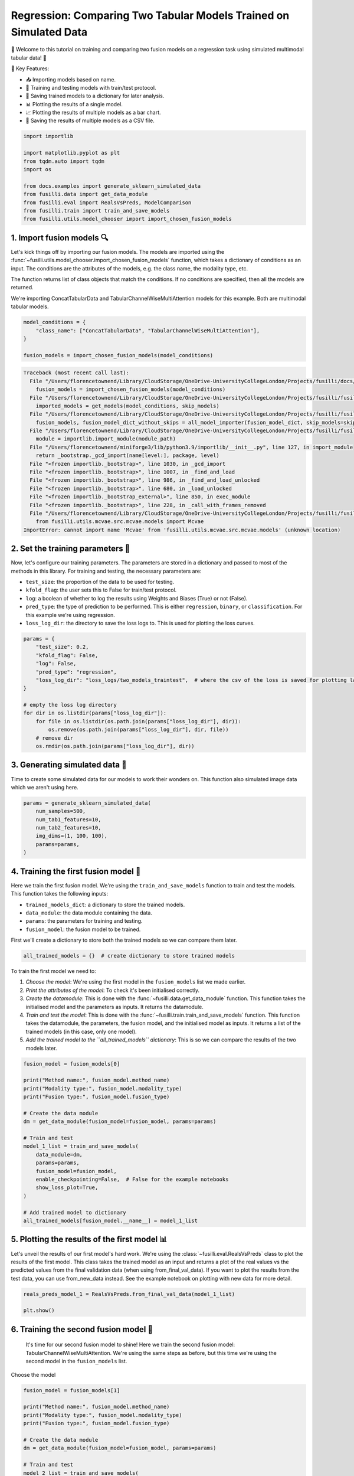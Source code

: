
.. DO NOT EDIT.
.. THIS FILE WAS AUTOMATICALLY GENERATED BY SPHINX-GALLERY.
.. TO MAKE CHANGES, EDIT THE SOURCE PYTHON FILE:
.. "auto_examples/training_and_testing/plot_two_models_traintest.py"
.. LINE NUMBERS ARE GIVEN BELOW.

.. only:: html

    .. note::
        :class: sphx-glr-download-link-note

        :ref:`Go to the end <sphx_glr_download_auto_examples_training_and_testing_plot_two_models_traintest.py>`
        to download the full example code

.. rst-class:: sphx-glr-example-title

.. _sphx_glr_auto_examples_training_and_testing_plot_two_models_traintest.py:


Regression: Comparing Two Tabular Models Trained on Simulated Data
========================================================================

🚀 Welcome to this tutorial on training and comparing two fusion models on a regression task using simulated multimodal tabular data! 🎉

🌟 Key Features:

- 📥 Importing models based on name.
- 🧪 Training and testing models with train/test protocol.
- 💾 Saving trained models to a dictionary for later analysis.
- 📊 Plotting the results of a single model.
- 📈 Plotting the results of multiple models as a bar chart.
- 💾 Saving the results of multiple models as a CSV file.

.. GENERATED FROM PYTHON SOURCE LINES 17-30

.. code-block:: Python


    import importlib

    import matplotlib.pyplot as plt
    from tqdm.auto import tqdm
    import os

    from docs.examples import generate_sklearn_simulated_data
    from fusilli.data import get_data_module
    from fusilli.eval import RealsVsPreds, ModelComparison
    from fusilli.train import train_and_save_models
    from fusilli.utils.model_chooser import import_chosen_fusion_models








.. GENERATED FROM PYTHON SOURCE LINES 31-40

1. Import fusion models 🔍
--------------------------------
Let's kick things off by importing our fusion models. The models are imported using the
:func:`~fusilli.utils.model_chooser.import_chosen_fusion_models` function, which takes a dictionary of conditions
as an input. The conditions are the attributes of the models, e.g. the class name, the modality type, etc.

The function returns list of class objects that match the conditions. If no conditions are specified, then all the models are returned.

We're importing ConcatTabularData and TabularChannelWiseMultiAttention models for this example. Both are multimodal tabular models.

.. GENERATED FROM PYTHON SOURCE LINES 40-47

.. code-block:: Python


    model_conditions = {
        "class_name": ["ConcatTabularData", "TabularChannelWiseMultiAttention"],
    }

    fusion_models = import_chosen_fusion_models(model_conditions)



.. rst-class:: sphx-glr-script-out

.. code-block:: pytb

    Traceback (most recent call last):
      File "/Users/florencetownend/Library/CloudStorage/OneDrive-UniversityCollegeLondon/Projects/fusilli/docs/examples/training_and_testing/plot_two_models_traintest.py", line 45, in <module>
        fusion_models = import_chosen_fusion_models(model_conditions)
      File "/Users/florencetownend/Library/CloudStorage/OneDrive-UniversityCollegeLondon/Projects/fusilli/fusilli/utils/model_chooser.py", line 323, in import_chosen_fusion_models
        imported_models = get_models(model_conditions, skip_models)
      File "/Users/florencetownend/Library/CloudStorage/OneDrive-UniversityCollegeLondon/Projects/fusilli/fusilli/utils/model_chooser.py", line 194, in get_models
        fusion_models, fusion_model_dict_without_skips = all_model_importer(fusion_model_dict, skip_models=skip_models)
      File "/Users/florencetownend/Library/CloudStorage/OneDrive-UniversityCollegeLondon/Projects/fusilli/fusilli/utils/model_chooser.py", line 125, in all_model_importer
        module = importlib.import_module(module_path)
      File "/Users/florencetownend/miniforge3/lib/python3.9/importlib/__init__.py", line 127, in import_module
        return _bootstrap._gcd_import(name[level:], package, level)
      File "<frozen importlib._bootstrap>", line 1030, in _gcd_import
      File "<frozen importlib._bootstrap>", line 1007, in _find_and_load
      File "<frozen importlib._bootstrap>", line 986, in _find_and_load_unlocked
      File "<frozen importlib._bootstrap>", line 680, in _load_unlocked
      File "<frozen importlib._bootstrap_external>", line 850, in exec_module
      File "<frozen importlib._bootstrap>", line 228, in _call_with_frames_removed
      File "/Users/florencetownend/Library/CloudStorage/OneDrive-UniversityCollegeLondon/Projects/fusilli/fusilli/fusionmodels/tabularfusion/mcvae_model.py", line 9, in <module>
        from fusilli.utils.mcvae.src.mcvae.models import Mcvae
    ImportError: cannot import name 'Mcvae' from 'fusilli.utils.mcvae.src.mcvae.models' (unknown location)




.. GENERATED FROM PYTHON SOURCE LINES 48-59

2. Set the training parameters 🎯
-----------------------------------
Now, let's configure our training parameters. The parameters are stored in a dictionary and passed to most
of the methods in this library.
For training and testing, the necessary parameters are:

- ``test_size``: the proportion of the data to be used for testing.
- ``kfold_flag``: the user sets this to False for train/test protocol.
- ``log``: a boolean of whether to log the results using Weights and Biases (True) or not (False).
- ``pred_type``: the type of prediction to be performed. This is either ``regression``, ``binary``, or ``classification``. For this example we're using regression.
- ``loss_log_dir``: the directory to save the loss logs to. This is used for plotting the loss curves.

.. GENERATED FROM PYTHON SOURCE LINES 59-75

.. code-block:: Python


    params = {
        "test_size": 0.2,
        "kfold_flag": False,
        "log": False,
        "pred_type": "regression",
        "loss_log_dir": "loss_logs/two_models_traintest",  # where the csv of the loss is saved for plotting later
    }

    # empty the loss log directory
    for dir in os.listdir(params["loss_log_dir"]):
        for file in os.listdir(os.path.join(params["loss_log_dir"], dir)):
            os.remove(os.path.join(params["loss_log_dir"], dir, file))
        # remove dir
        os.rmdir(os.path.join(params["loss_log_dir"], dir))


.. GENERATED FROM PYTHON SOURCE LINES 76-80

3. Generating simulated data 🔮
--------------------------------
Time to create some simulated data for our models to work their wonders on.
This function also simulated image data which we aren't using here.

.. GENERATED FROM PYTHON SOURCE LINES 80-89

.. code-block:: Python


    params = generate_sklearn_simulated_data(
        num_samples=500,
        num_tab1_features=10,
        num_tab2_features=10,
        img_dims=(1, 100, 100),
        params=params,
    )


.. GENERATED FROM PYTHON SOURCE LINES 90-101

4. Training the first fusion model 🏁
--------------------------------------
Here we train the first fusion model. We're using the ``train_and_save_models`` function to train and test the models.
This function takes the following inputs:

- ``trained_models_dict``: a dictionary to store the trained models.
- ``data_module``: the data module containing the data.
- ``params``: the parameters for training and testing.
- ``fusion_model``: the fusion model to be trained.

First we'll create a dictionary to store both the trained models so we can compare them later.

.. GENERATED FROM PYTHON SOURCE LINES 101-103

.. code-block:: Python

    all_trained_models = {}  # create dictionary to store trained models


.. GENERATED FROM PYTHON SOURCE LINES 104-111

To train the first model we need to:

1. *Choose the model*: We're using the first model in the ``fusion_models`` list we made earlier.
2. *Print the attributes of the model*: To check it's been initialised correctly.
3. *Create the datamodule*: This is done with the :func:`~fusilli.data.get_data_module` function. This function takes the initialised model and the parameters as inputs. It returns the datamodule.
4. *Train and test the model*: This is done with the :func:`~fusilli.train.train_and_save_models` function. This function takes the datamodule, the parameters, the fusion model, and the initialised model as inputs. It returns a list of the trained models (in this case, only one model).
5. *Add the trained model to the ``all_trained_models`` dictionary*: This is so we can compare the results of the two models later.

.. GENERATED FROM PYTHON SOURCE LINES 111-133

.. code-block:: Python


    fusion_model = fusion_models[0]

    print("Method name:", fusion_model.method_name)
    print("Modality type:", fusion_model.modality_type)
    print("Fusion type:", fusion_model.fusion_type)

    # Create the data module
    dm = get_data_module(fusion_model=fusion_model, params=params)

    # Train and test
    model_1_list = train_and_save_models(
        data_module=dm,
        params=params,
        fusion_model=fusion_model,
        enable_checkpointing=False,  # False for the example notebooks
        show_loss_plot=True,
    )

    # Add trained model to dictionary
    all_trained_models[fusion_model.__name__] = model_1_list


.. GENERATED FROM PYTHON SOURCE LINES 134-139

5. Plotting the results of the first model 📊
-----------------------------------------------
Let's unveil the results of our first model's hard work. We're using the :class:`~fusilli.eval.RealsVsPreds` class to plot the results of the first model.
This class takes the trained model as an input and returns a plot of the real values vs the predicted values from the final validation data (when using from_final_val_data).
If you want to plot the results from the test data, you can use from_new_data instead. See the example notebook on plotting with new data for more detail.

.. GENERATED FROM PYTHON SOURCE LINES 139-144

.. code-block:: Python


    reals_preds_model_1 = RealsVsPreds.from_final_val_data(model_1_list)

    plt.show()


.. GENERATED FROM PYTHON SOURCE LINES 145-148

6. Training the second fusion model 🏁
---------------------------------------
 It's time for our second fusion model to shine! Here we train the second fusion model: TabularChannelWiseMultiAttention. We're using the same steps as before, but this time we're using the second model in the ``fusion_models`` list.

.. GENERATED FROM PYTHON SOURCE LINES 151-152

Choose the model

.. GENERATED FROM PYTHON SOURCE LINES 152-173

.. code-block:: Python

    fusion_model = fusion_models[1]

    print("Method name:", fusion_model.method_name)
    print("Modality type:", fusion_model.modality_type)
    print("Fusion type:", fusion_model.fusion_type)

    # Create the data module
    dm = get_data_module(fusion_model=fusion_model, params=params)

    # Train and test
    model_2_list = train_and_save_models(
        data_module=dm,
        params=params,
        fusion_model=fusion_model,
        enable_checkpointing=False,  # False for the example notebooks
        show_loss_plot=True,
    )

    # Add trained model to dictionary
    all_trained_models[fusion_model.__name__] = model_2_list


.. GENERATED FROM PYTHON SOURCE LINES 174-176

7. Plotting the results of the second model 📊
-----------------------------------------------

.. GENERATED FROM PYTHON SOURCE LINES 176-181

.. code-block:: Python


    reals_preds_model_2 = RealsVsPreds.from_final_val_data(model_2_list)

    plt.show()


.. GENERATED FROM PYTHON SOURCE LINES 182-187

8. Comparing the results of the two models 📈
----------------------------------------------
Let the ultimate showdown begin! We're comparing the results of our two models.
We're using the :class:`~fusilli.eval.ModelComparison` class to compare the results of the two models.
This class takes the trained models as an input and returns a plot of the results of the two models and a Pandas DataFrame of the metrics of the two models.

.. GENERATED FROM PYTHON SOURCE LINES 187-194

.. code-block:: Python


    comparison_plot, metrics_dataframe = ModelComparison.from_final_val_data(
        all_trained_models
    )

    plt.show()


.. GENERATED FROM PYTHON SOURCE LINES 195-198

9. Saving the metrics of the two models 💾
-------------------------------------------
Time to archive our models' achievements. We're using the :class:`~fusilli.eval.ModelComparison` class to save the metrics of the two models.

.. GENERATED FROM PYTHON SOURCE LINES 198-200

.. code-block:: Python


    metrics_dataframe


.. rst-class:: sphx-glr-timing

   **Total running time of the script:** (0 minutes 0.002 seconds)


.. _sphx_glr_download_auto_examples_training_and_testing_plot_two_models_traintest.py:

.. only:: html

  .. container:: sphx-glr-footer sphx-glr-footer-example

    .. container:: sphx-glr-download sphx-glr-download-jupyter

      :download:`Download Jupyter notebook: plot_two_models_traintest.ipynb <plot_two_models_traintest.ipynb>`

    .. container:: sphx-glr-download sphx-glr-download-python

      :download:`Download Python source code: plot_two_models_traintest.py <plot_two_models_traintest.py>`


.. only:: html

 .. rst-class:: sphx-glr-signature

    `Gallery generated by Sphinx-Gallery <https://sphinx-gallery.github.io>`_
